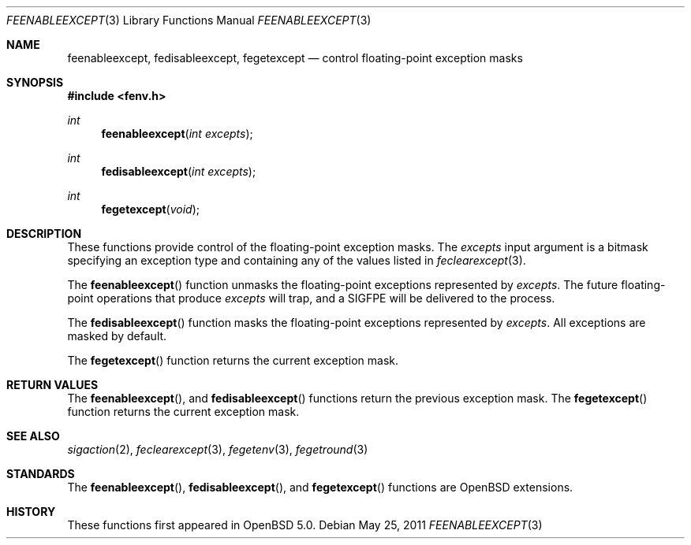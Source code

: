 .\"	$OpenBSD: src/lib/libm/man/feenableexcept.3,v 1.2 2011/05/26 15:42:27 jmc Exp $
.\"
.\" Copyright (c) 2011 Martynas Venckus <martynas@openbsd.org>
.\"
.\" Permission to use, copy, modify, and distribute this software for any
.\" purpose with or without fee is hereby granted, provided that the above
.\" copyright notice and this permission notice appear in all copies.
.\"
.\" THE SOFTWARE IS PROVIDED "AS IS" AND THE AUTHOR DISCLAIMS ALL WARRANTIES
.\" WITH REGARD TO THIS SOFTWARE INCLUDING ALL IMPLIED WARRANTIES OF
.\" MERCHANTABILITY AND FITNESS. IN NO EVENT SHALL THE AUTHOR BE LIABLE FOR
.\" ANY SPECIAL, DIRECT, INDIRECT, OR CONSEQUENTIAL DAMAGES OR ANY DAMAGES
.\" WHATSOEVER RESULTING FROM LOSS OF USE, DATA OR PROFITS, WHETHER IN AN
.\" ACTION OF CONTRACT, NEGLIGENCE OR OTHER TORTIOUS ACTION, ARISING OUT OF
.\" OR IN CONNECTION WITH THE USE OR PERFORMANCE OF THIS SOFTWARE.
.\"
.Dd $Mdocdate: May 25 2011 $
.Dt FEENABLEEXCEPT 3
.Os
.Sh NAME
.Nm feenableexcept ,
.Nm fedisableexcept ,
.Nm fegetexcept
.Nd control floating-point exception masks
.Sh SYNOPSIS
.Fd #include <fenv.h>
.Ft int
.Fn feenableexcept "int excepts"
.Ft int
.Fn fedisableexcept "int excepts"
.Ft int
.Fn fegetexcept void
.Sh DESCRIPTION
These functions provide control of the floating-point exception
masks.
The
.Fa excepts
input argument is a bitmask specifying an exception type and
containing any of the values listed in
.Xr feclearexcept 3 .
.Pp
The
.Fn feenableexcept
function unmasks the floating-point exceptions represented by
.Fa excepts .
The future floating-point operations that produce
.Fa excepts
will trap, and a
.Dv SIGFPE
will be delivered to the process.
.Pp
The
.Fn fedisableexcept
function masks the floating-point exceptions represented by
.Fa excepts .
All exceptions are masked by default.
.Pp
The
.Fn fegetexcept
function returns the current exception mask.
.Sh RETURN VALUES
The
.Fn feenableexcept ,
and
.Fn fedisableexcept
functions return the previous exception mask.
The
.Fn fegetexcept
function returns the current exception mask.
.Sh SEE ALSO
.Xr sigaction 2 ,
.Xr feclearexcept 3 ,
.Xr fegetenv 3 ,
.Xr fegetround 3
.Sh STANDARDS
The
.Fn feenableexcept ,
.Fn fedisableexcept ,
and
.Fn fegetexcept
functions are
.Ox
extensions.
.Sh HISTORY
These functions first appeared in
.Ox 5.0 .
